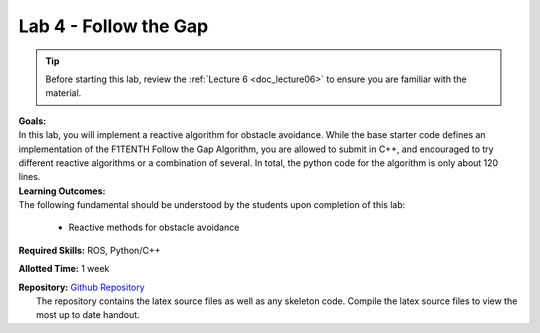 .. _doc_lab4:


Lab 4 - Follow the Gap
===========================================

.. tip:: Before starting this lab, review the :ref:`Lecture 6 <doc_lecture06>` to ensure you are familiar with the material.

| **Goals:**
| In this lab, you will implement a reactive algorithm for obstacle avoidance. While the base starter code defines an implementation of the F1TENTH Follow the Gap Algorithm, you are allowed to submit in C++, and encouraged to try different reactive algorithms or a combination of several. In total, the python code for the algorithm is only about 120 lines.

| **Learning Outcomes:**
| The following fundamental should be understood by the students upon completion of this lab:

	* Reactive methods for obstacle avoidance

**Required Skills:** ROS, Python/C++

**Allotted Time:** 1 week

| **Repository:** `Github Repository <https://github.com/f1tenth/f1tenth_labs/tree/master/lab4>`_ 
|	The repository contains the latex source files as well as any skeleton code. Compile the latex source files to view the most up to date handout.

.. raw:: html

	<iframe width="700" height="800" src="https://drive.google.com/file/d/1rN2dFuN1hIiZp7_7nvhJEdcu6praY9_Z/view?usp=drive_link" width="640" height="480"></iframe>

